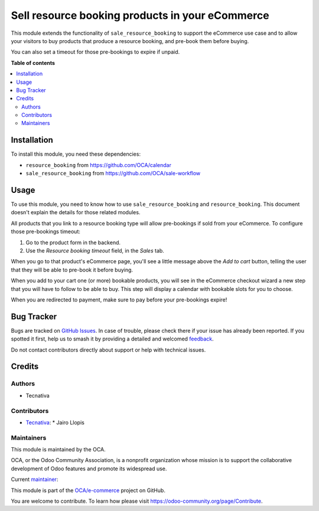 ================================================
Sell resource booking products in your eCommerce
================================================

.. 
   !!!!!!!!!!!!!!!!!!!!!!!!!!!!!!!!!!!!!!!!!!!!!!!!!!!!
   !! This file is generated by oca-gen-addon-readme !!
   !! changes will be overwritten.                   !!
   !!!!!!!!!!!!!!!!!!!!!!!!!!!!!!!!!!!!!!!!!!!!!!!!!!!!
   !! source digest: sha256:4871ee565863f4aee68f340d6579bac8e510b32bce0b328de1e5a9033dad0368
   !!!!!!!!!!!!!!!!!!!!!!!!!!!!!!!!!!!!!!!!!!!!!!!!!!!!

.. |badge1| image:: https://img.shields.io/badge/maturity-Production%2FStable-green.png
    :target: https://odoo-community.org/page/development-status
    :alt: Production/Stable
.. |badge2| image:: https://img.shields.io/badge/licence-AGPL--3-blue.png
    :target: http://www.gnu.org/licenses/agpl-3.0-standalone.html
    :alt: License: AGPL-3
.. |badge3| image:: https://img.shields.io/badge/github-OCA%2Fe--commerce-lightgray.png?logo=github
    :target: https://github.com/OCA/e-commerce/tree/12.0/website_sale_resource_booking
    :alt: OCA/e-commerce
.. |badge4| image:: https://img.shields.io/badge/weblate-Translate%20me-F47D42.png
    :target: https://translation.odoo-community.org/projects/e-commerce-12-0/e-commerce-12-0-website_sale_resource_booking
    :alt: Translate me on Weblate
.. |badge5| image:: https://img.shields.io/badge/runboat-Try%20me-875A7B.png
    :target: https://runboat.odoo-community.org/builds?repo=OCA/e-commerce&target_branch=12.0
    :alt: Try me on Runboat

|badge1| |badge2| |badge3| |badge4| |badge5|

This module extends the functionality of ``sale_resource_booking`` to support
the eCommerce use case and to allow your visitors to buy products that produce
a resource booking, and pre-book them before buying.

You can also set a timeout for those pre-bookings to expire if unpaid.

**Table of contents**

.. contents::
   :local:

Installation
============

To install this module, you need these dependencies:

* ``resource_booking`` from https://github.com/OCA/calendar
* ``sale_resource_booking`` from https://github.com/OCA/sale-workflow

Usage
=====

To use this module, you need to know how to use ``sale_resource_booking`` and
``resource_booking``. This document doesn't explain the details for those
related modules.

All products that you link to a resource booking type will allow pre-bookings
if sold from your eCommerce. To configure those pre-bookings timeout:

#. Go to the product form in the backend.
#. Use the *Resource booking timeout* field, in the *Sales* tab.

When you go to that product's eCommerce page, you'll see a little message above
the *Add to cart* button, telling the user that they will be able to pre-book it
before buying.

When you add to your cart one (or more) bookable products, you will see in the
eCommerce checkout wizard a new step that you will have to follow to be able to
buy. This step will display a calendar with bookable slots for you to choose.

When you are redirected to payment, make sure to pay before your pre-bookings
expire!

Bug Tracker
===========

Bugs are tracked on `GitHub Issues <https://github.com/OCA/e-commerce/issues>`_.
In case of trouble, please check there if your issue has already been reported.
If you spotted it first, help us to smash it by providing a detailed and welcomed
`feedback <https://github.com/OCA/e-commerce/issues/new?body=module:%20website_sale_resource_booking%0Aversion:%2012.0%0A%0A**Steps%20to%20reproduce**%0A-%20...%0A%0A**Current%20behavior**%0A%0A**Expected%20behavior**>`_.

Do not contact contributors directly about support or help with technical issues.

Credits
=======

Authors
~~~~~~~

* Tecnativa

Contributors
~~~~~~~~~~~~

* `Tecnativa <https://www.tecnativa.com/>`__:
  * Jairo Llopis

Maintainers
~~~~~~~~~~~

This module is maintained by the OCA.

.. image:: https://odoo-community.org/logo.png
   :alt: Odoo Community Association
   :target: https://odoo-community.org

OCA, or the Odoo Community Association, is a nonprofit organization whose
mission is to support the collaborative development of Odoo features and
promote its widespread use.

.. |maintainer-Yajo| image:: https://github.com/Yajo.png?size=40px
    :target: https://github.com/Yajo
    :alt: Yajo

Current `maintainer <https://odoo-community.org/page/maintainer-role>`__:

|maintainer-Yajo| 

This module is part of the `OCA/e-commerce <https://github.com/OCA/e-commerce/tree/12.0/website_sale_resource_booking>`_ project on GitHub.

You are welcome to contribute. To learn how please visit https://odoo-community.org/page/Contribute.
